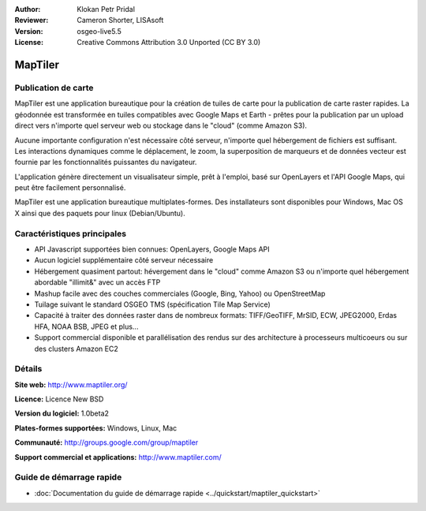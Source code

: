 :Author: Klokan Petr Pridal
:Reviewer: Cameron Shorter, LISAsoft
:Version: osgeo-live5.5
:License: Creative Commons Attribution 3.0 Unported (CC BY 3.0)

.. image:: ../../images/project_logos/logo-maptiler.png
  :alt: Logo du projet
  :align: right
  :target: http://www.maptiler.org/


MapTiler
================================================================================

Publication de carte
--------------------------------------------------------------------------------

MapTiler est une application bureautique pour la création de tuiles de carte pour la publication de carte raster rapides. La géodonnée est transformée en tuiles compatibles avec Google Maps et Earth - prêtes pour la publication par un upload direct vers n'importe quel serveur web ou stockage dans le "cloud" (comme Amazon S3).

Aucune importante configuration n'est nécessaire côté serveur, n'importe quel hébergement de fichiers est suffisant. Les interactions dynamiques comme le déplacement, le zoom, la superposition de marqueurs et de données vecteur est fournie par les fonctionnalités puissantes du navigateur.

L'application génère directement un visualisateur simple, prêt à l'emploi, basé sur OpenLayers et l'API Google Maps, qui peut être facilement personnalisé.

MapTiler est une application bureautique multiplates-formes. Des installateurs sont disponibles pour Windows, Mac OS X ainsi que des paquets pour linux (Debian/Ubuntu).

Caractéristiques principales
--------------------------------------------------------------------------------

* API Javascript supportées bien connues: OpenLayers, Google Maps API
* Aucun logiciel supplémentaire côté serveur nécessaire
* Hébergement quasiment partout: hévergement dans le "cloud" comme Amazon S3 ou n'importe quel hébergement abordable "illimit&" avec un accès FTP
* Mashup facile avec des couches commerciales (Google, Bing, Yahoo) ou OpenStreetMap
* Tuilage suivant le standard OSGEO TMS (spécification Tile Map Service)
* Capacité à traiter des données raster dans de nombreux formats: TIFF/GeoTIFF, MrSID, ECW, JPEG2000, Erdas HFA, NOAA BSB, JPEG et plus...
* Support commercial disponible et parallélisation des rendus sur des architecture à processeurs multicoeurs ou sur des clusters Amazon EC2

Détails
--------------------------------------------------------------------------------

**Site web:** http://www.maptiler.org/

**Licence:** Licence New BSD

**Version du logiciel:** 1.0beta2

**Plates-formes supportées:** Windows, Linux, Mac

**Communauté:** http://groups.google.com/group/maptiler 

**Support commercial et applications:** http://www.maptiler.com/

Guide de démarrage rapide
--------------------------------------------------------------------------------
    
* :doc:`Documentation du guide de démarrage rapide <../quickstart/maptiler_quickstart>`
